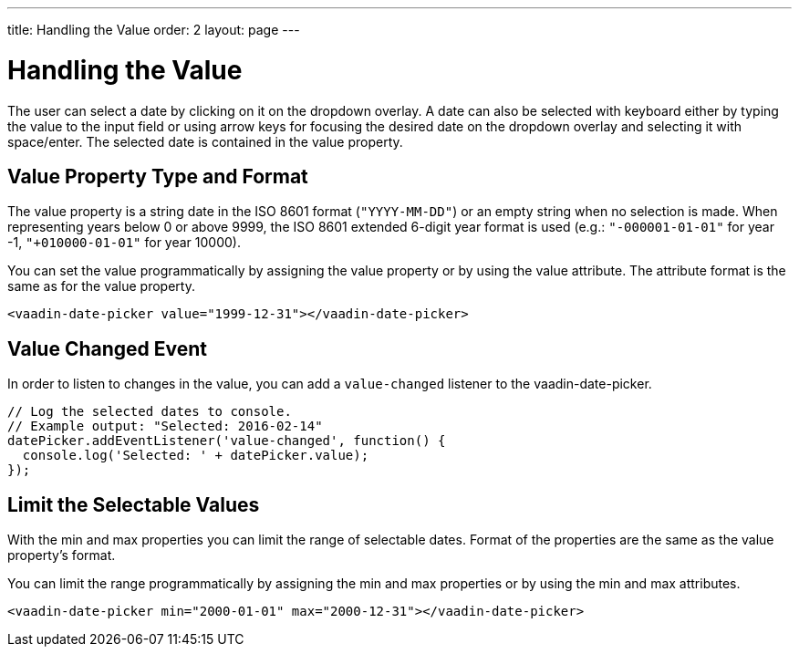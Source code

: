 ---
title: Handling the Value
order: 2
layout: page
---

[[vaadin-date-picker.value]]
= Handling the Value

The user can select a date by clicking on it on the dropdown overlay.
A date can also be selected with keyboard either by typing the value to the input field or using arrow keys for focusing the desired date on the dropdown overlay and selecting it with space/enter.
The selected date is contained in the [propertyname]#value# property.

== Value Property Type and Format

The [propertyname]#value# property is a string date in the ISO 8601 format (`"YYYY-MM-DD"`) or an empty string when no selection is made.
When representing years below 0 or above 9999, the ISO 8601 extended 6-digit year format is used (e.g.: `"-000001-01-01"` for year -1, `"+010000-01-01"` for year 10000).

You can set the value programmatically by assigning the [propertyname]#value# property or by using the [propertyname]#value# attribute.
The attribute format is the same as for the [propertyname]#value# property.

[source,html]
----
<vaadin-date-picker value="1999-12-31"></vaadin-date-picker>
----

== Value Changed Event

In order to listen to changes in the value, you can add a `value-changed` listener to the [vaadinelement]#vaadin-date-picker#.

[source,javascript]
----
// Log the selected dates to console.
// Example output: "Selected: 2016-02-14"
datePicker.addEventListener('value-changed', function() {
  console.log('Selected: ' + datePicker.value);
});
----

== Limit the Selectable Values

With the [propertyname]#min# and [propertyname]#max# properties you can limit the range of selectable dates.
Format of the properties are the same as the [propertyname]#value# property's format.

You can limit the range programmatically by assigning the [propertyname]#min# and [propertyname]#max# properties
or by using the [propertyname]#min# and [propertyname]#max# attributes.

[source,html]
----
<vaadin-date-picker min="2000-01-01" max="2000-12-31"></vaadin-date-picker>
----

